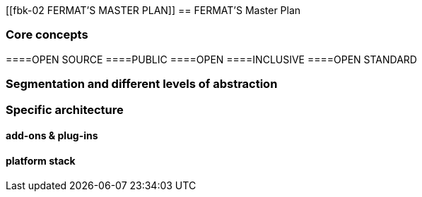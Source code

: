 [[fbk-02 FERMAT'S MASTER PLAN]]
== FERMAT'S Master Plan

=== Core concepts 
====OPEN SOURCE
====PUBLIC
====OPEN
====INCLUSIVE
====OPEN STANDARD

=== Segmentation and different levels of abstraction
=== Specific architecture 
==== add-ons & plug-ins
==== platform stack

 



